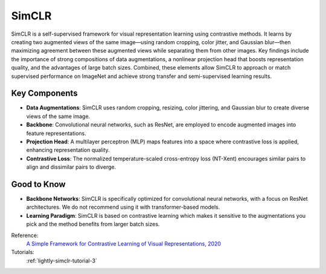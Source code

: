 .. _simclr:

SimCLR
======

SimCLR is a self-supervised framework for visual representation learning using contrastive methods. It learns by creating two augmented views of the same image—using random cropping, color jitter, and Gaussian blur—then maximizing agreement between these augmented views while separating them from other images. Key findings include the importance of strong compositions of data augmentations, a nonlinear projection head that boosts representation quality, and the advantages of large batch sizes. Combined, these elements allow SimCLR to approach or match supervised performance on ImageNet and achieve strong transfer and semi-supervised learning results.

Key Components
--------------

- **Data Augmentations**: SimCLR uses random cropping, resizing, color jittering, and Gaussian blur to create diverse views of the same image.
- **Backbone**: Convolutional neural networks, such as ResNet, are employed to encode augmented images into feature representations.
- **Projection Head**: A multilayer perceptron (MLP) maps features into a space where contrastive loss is applied, enhancing representation quality.
- **Contrastive Loss**: The normalized temperature-scaled cross-entropy loss (NT-Xent) encourages similar pairs to align and dissimilar pairs to diverge.

Good to Know
----------------

- **Backbone Networks**: SimCLR is specifically optimized for convolutional neural networks, with a focus on ResNet architectures. We do not recommend using it with transformer-based models.
- **Learning Paradigm**: SimCLR is based on contrastive learning which makes it sensitive to the augmentations you pick and the method benefits from larger batch sizes.

Reference:
    `A Simple Framework for Contrastive Learning of Visual Representations, 2020 <https://arxiv.org/abs/2002.05709>`_

Tutorials:
    :ref:`lightly-simclr-tutorial-3`


.. tabs::
    .. tab:: PyTorch

        .. image:: https://img.shields.io/badge/Open%20in%20Colab-blue?logo=googlecolab&label=%20&labelColor=5c5c5c
            :target: https://colab.research.google.com/github/lightly-ai/lightly/blob/master/examples/notebooks/pytorch/simclr.ipynb

        This example can be run from the command line with::

            python lightly/examples/pytorch/simclr.py

        .. literalinclude:: ../../../examples/pytorch/simclr.py

    .. tab:: Lightning

        .. image:: https://img.shields.io/badge/Open%20in%20Colab-blue?logo=googlecolab&label=%20&labelColor=5c5c5c
            :target: https://colab.research.google.com/github/lightly-ai/lightly/blob/master/examples/notebooks/pytorch_lightning/simclr.ipynb

        This example can be run from the command line with::

            python lightly/examples/pytorch_lightning/simclr.py

        .. literalinclude:: ../../../examples/pytorch_lightning/simclr.py

    .. tab:: Lightning Distributed

        .. image:: https://img.shields.io/badge/Open%20in%20Colab-blue?logo=googlecolab&label=%20&labelColor=5c5c5c
            :target: https://colab.research.google.com/github/lightly-ai/lightly/blob/master/examples/notebooks/pytorch_lightning_distributed/simclr.ipynb

        This example runs on multiple gpus using Distributed Data Parallel (DDP)
        training with Pytorch Lightning. At least one GPU must be available on 
        the system. The example can be run from the command line with::

            python lightly/examples/pytorch_lightning_distributed/simclr.py

        The model differs in the following ways from the non-distributed
        implementation:

        - Distributed Data Parallel is enabled
        - Synchronized Batch Norm is used in place of standard Batch Norm
        - Features are gathered from all GPUs before the loss is calculated

        Note that Synchronized Batch Norm and feature gathering are optional and
        the model can also be trained without them. Without Synchronized Batch
        Norm and feature gathering the batch norm and loss for each GPU are 
        only calculated based on the features on that specific GPU.

        .. literalinclude:: ../../../examples/pytorch_lightning_distributed/simclr.py

